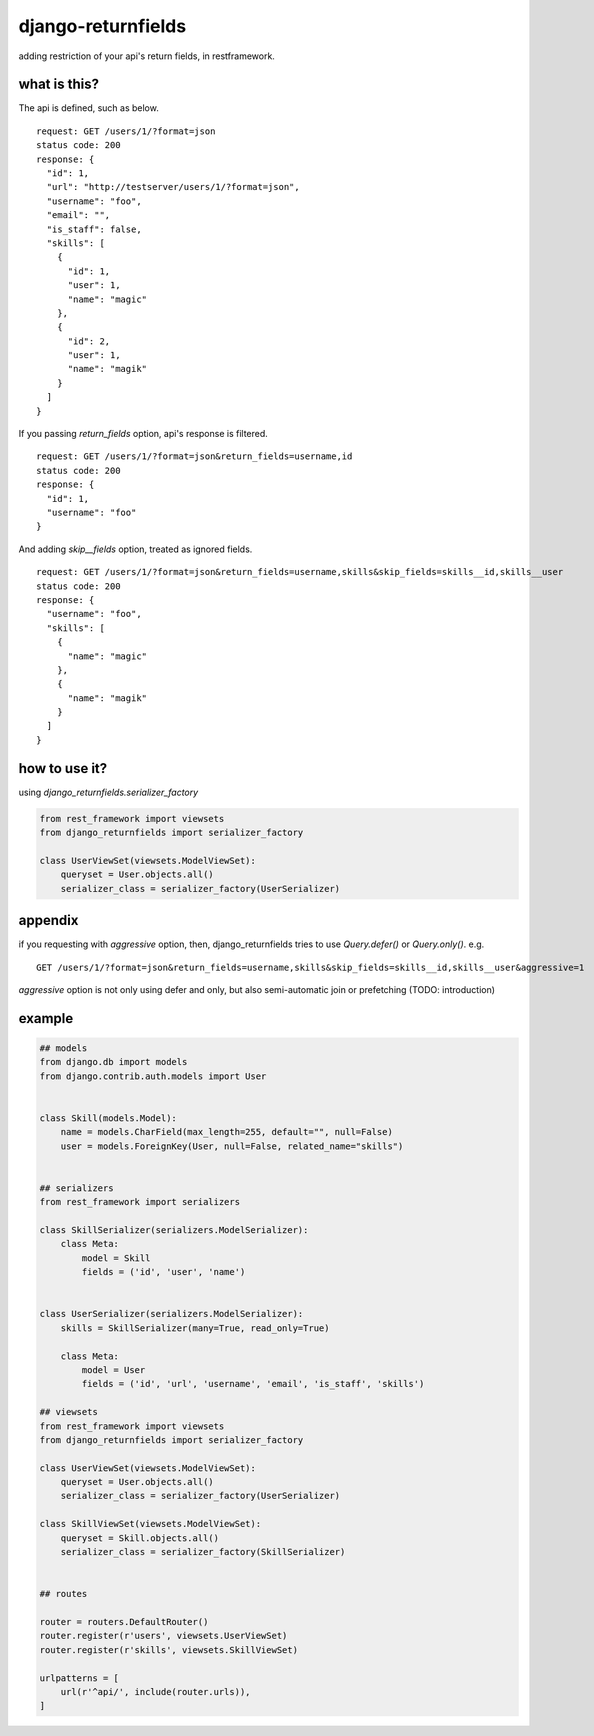 django-returnfields
========================================

.. image:: https://travis-ci.org/podhmo/django-returnfields.svg
  :target: https://travis-ci.org/podhmo/django-returnfields.svg

adding restriction of your api's return fields, in restframework.

what is this?
----------------------------------------

The api is defined, such as below.

::

  request: GET /users/1/?format=json
  status code: 200
  response: {
    "id": 1,
    "url": "http://testserver/users/1/?format=json",
    "username": "foo",
    "email": "",
    "is_staff": false,
    "skills": [
      {
        "id": 1,
        "user": 1,
        "name": "magic"
      },
      {
        "id": 2,
        "user": 1,
        "name": "magik"
      }
    ]
  }

If you passing `return_fields` option, api's response is filtered.

::

  request: GET /users/1/?format=json&return_fields=username,id
  status code: 200
  response: {
    "id": 1,
    "username": "foo"
  }

And adding `skip__fields` option, treated as ignored fields.

::

  request: GET /users/1/?format=json&return_fields=username,skills&skip_fields=skills__id,skills__user
  status code: 200
  response: {
    "username": "foo",
    "skills": [
      {
        "name": "magic"
      },
      {
        "name": "magik"
      }
    ]
  }

how to use it?
----------------------------------------

using `django_returnfields.serializer_factory`

.. code-block:: python

  from rest_framework import viewsets
  from django_returnfields import serializer_factory

  class UserViewSet(viewsets.ModelViewSet):
      queryset = User.objects.all()
      serializer_class = serializer_factory(UserSerializer)


appendix
----------------------------------------

if you requesting with `aggressive` option, then, django_returnfields tries to use `Query.defer()` or `Query.only()`.
e.g.

::

  GET /users/1/?format=json&return_fields=username,skills&skip_fields=skills__id,skills__user&aggressive=1


`aggressive` option is not only using defer and only, but also semi-automatic join or prefetching (TODO: introduction)

example
----------------------------------------

.. code-block:: python

  ## models
  from django.db import models
  from django.contrib.auth.models import User


  class Skill(models.Model):
      name = models.CharField(max_length=255, default="", null=False)
      user = models.ForeignKey(User, null=False, related_name="skills")


  ## serializers
  from rest_framework import serializers

  class SkillSerializer(serializers.ModelSerializer):
      class Meta:
          model = Skill
          fields = ('id', 'user', 'name')


  class UserSerializer(serializers.ModelSerializer):
      skills = SkillSerializer(many=True, read_only=True)

      class Meta:
          model = User
          fields = ('id', 'url', 'username', 'email', 'is_staff', 'skills')

  ## viewsets
  from rest_framework import viewsets
  from django_returnfields import serializer_factory

  class UserViewSet(viewsets.ModelViewSet):
      queryset = User.objects.all()
      serializer_class = serializer_factory(UserSerializer)

  class SkillViewSet(viewsets.ModelViewSet):
      queryset = Skill.objects.all()
      serializer_class = serializer_factory(SkillSerializer)


  ## routes

  router = routers.DefaultRouter()
  router.register(r'users', viewsets.UserViewSet)
  router.register(r'skills', viewsets.SkillViewSet)

  urlpatterns = [
      url(r'^api/', include(router.urls)),
  ]
